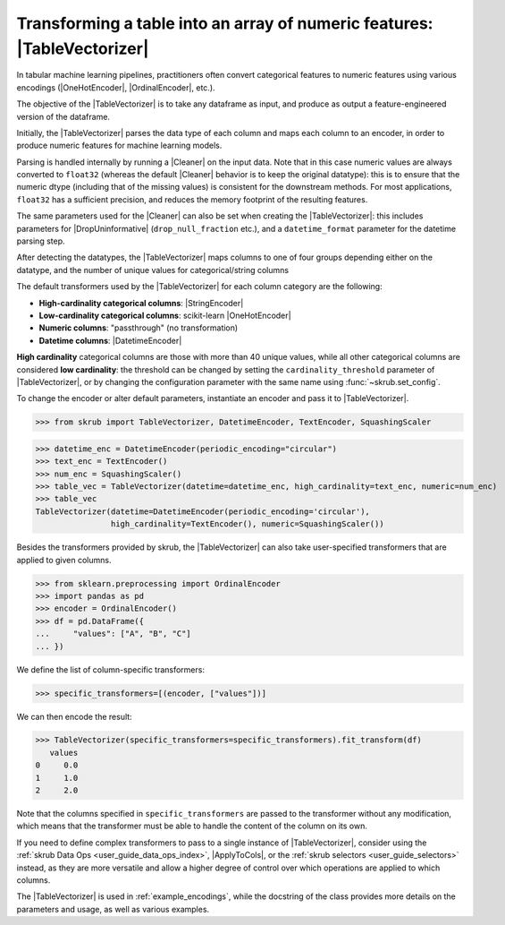 .. |TableVectorizer| replace:: :class:`~skrub.TableVectorizer`
.. |Cleaner| replace:: :class:`~skrub.Cleaner`
.. |DropUninformative| replace:: :class:`~skrub.DropUninformative`
.. |DatetimeEncoder| replace:: :class:`~skrub.DatetimeEncoder`
.. |StringEncoder| replace:: :class:`~skrub.StringEncoder`
.. |OneHotEncoder| replace:: :class:`~sklearn.preprocessing.OneHotEncoder`
.. |OrdinalEncoder| replace:: :class:`~sklearn.preprocessing.OrdinalEncoder`
.. |TextEncoder| replace:: :class:`~skrub.TextEncoder`
.. |ApplyToCols| replace:: :class:`~skrub.ApplyToCols`

.. _user_guide_table_vectorizer:

Transforming a table into an array of numeric features: |TableVectorizer|
-------------------------------------------------------------------------

In tabular machine learning pipelines, practitioners often convert categorical
features to numeric features using various encodings (|OneHotEncoder|, |OrdinalEncoder|,
etc.).

The objective of the |TableVectorizer| is to take any dataframe as input, and
produce as output a feature-engineered version of the dataframe.

Initially, the |TableVectorizer| parses the data type of each column and maps each
column to an encoder, in order to produce numeric features for machine learning
models.

Parsing is handled internally by running a |Cleaner| on the input data.
Note that in this  case numeric values are always converted to ``float32``
(whereas the default |Cleaner| behavior is to keep the original datatype): this
is to ensure that the numeric dtype (including that of the missing values) is
consistent for the downstream methods. For most applications, ``float32`` has a
sufficient precision, and reduces the memory footprint of the resulting features.

The same parameters used for the |Cleaner| can also be set when creating the
|TableVectorizer|: this includes parameters for |DropUninformative|
(``drop_null_fraction`` etc.), and a ``datetime_format`` parameter for the
datetime parsing step.


After detecting the datatypes, the |TableVectorizer| maps columns to one of
four groups depending either on the datatype, and the number of unique values
for categorical/string columns

The default transformers used by the |TableVectorizer| for each column category
are the following:

- **High-cardinality categorical columns**: |StringEncoder|
- **Low-cardinality categorical columns**: scikit-learn |OneHotEncoder|
- **Numeric columns**: "passthrough" (no transformation)
- **Datetime columns**: |DatetimeEncoder|

**High cardinality** categorical columns are those with more than 40 unique values,
while all other categorical columns are considered **low cardinality**: the
threshold can be changed by setting the ``cardinality_threshold`` parameter of
|TableVectorizer|, or by changing the configuration parameter with the same name
using :func:`~skrub.set_config`.

To change the encoder or alter default parameters, instantiate an encoder and pass
it to |TableVectorizer|.

>>> from skrub import TableVectorizer, DatetimeEncoder, TextEncoder, SquashingScaler

>>> datetime_enc = DatetimeEncoder(periodic_encoding="circular")
>>> text_enc = TextEncoder()
>>> num_enc = SquashingScaler()
>>> table_vec = TableVectorizer(datetime=datetime_enc, high_cardinality=text_enc, numeric=num_enc)
>>> table_vec
TableVectorizer(datetime=DatetimeEncoder(periodic_encoding='circular'),
                high_cardinality=TextEncoder(), numeric=SquashingScaler())


Besides the transformers provided by skrub, the |TableVectorizer| can also take
user-specified transformers that are applied to given columns.

>>> from sklearn.preprocessing import OrdinalEncoder
>>> import pandas as pd
>>> encoder = OrdinalEncoder()
>>> df = pd.DataFrame({
...     "values": ["A", "B", "C"]
... })

We define the list of column-specific transformers:

>>> specific_transformers=[(encoder, ["values"])]

We can then encode the result:

>>> TableVectorizer(specific_transformers=specific_transformers).fit_transform(df)
   values
0     0.0
1     1.0
2     2.0

Note that the columns specified in ``specific_transformers`` are passed to the
transformer without any modification, which means that the transformer must be
able to handle the content of the column on its own.

If you need to define complex transformers to pass to a single instance of
|TableVectorizer|, consider using the :ref:`skrub Data Ops <user_guide_data_ops_index>`,
|ApplyToCols|, or the :ref:`skrub selectors <user_guide_selectors>` instead, as
they are more versatile and allow a higher degree
of control over which operations are applied to which columns.

The |TableVectorizer| is used in :ref:`example_encodings`, while the
docstring of the class provides more details on the parameters and usage, as well
as various examples.
